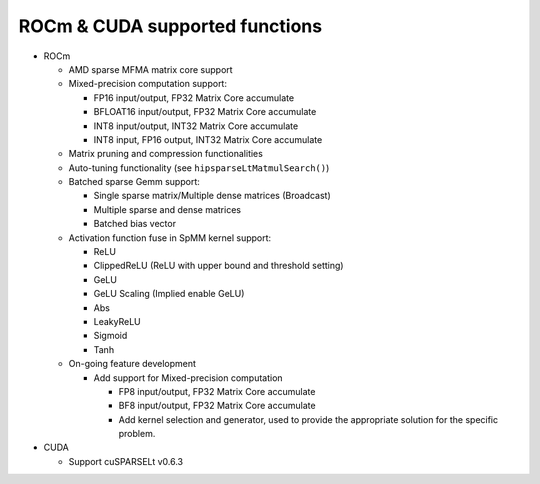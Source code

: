 .. meta::
  :description: ROCm & CUDA supported functions
  :keywords: hipSPARSELt, ROCm, API library, API reference, supported
    functions

.. _supported-functions:

******************************************************
ROCm & CUDA supported functions
******************************************************

* ROCm

  * AMD sparse MFMA matrix core support
  * Mixed-precision computation support:

    * FP16 input/output, FP32 Matrix Core accumulate
    * BFLOAT16 input/output, FP32 Matrix Core accumulate
    * INT8 input/output, INT32 Matrix Core accumulate
    * INT8 input, FP16 output, INT32 Matrix Core accumulate

  * Matrix pruning and compression functionalities
  * Auto-tuning functionality (see ``hipsparseLtMatmulSearch()``)
  * Batched sparse Gemm support:

    * Single sparse matrix/Multiple dense matrices (Broadcast)
    * Multiple sparse and dense matrices
    * Batched bias vector

  * Activation function fuse in SpMM kernel support:

    * ReLU
    * ClippedReLU (ReLU with upper bound and threshold setting)
    * GeLU
    * GeLU Scaling (Implied enable GeLU)
    * Abs
    * LeakyReLU
    * Sigmoid
    * Tanh

  * On-going feature development

    * Add support for Mixed-precision computation

      * FP8 input/output, FP32 Matrix Core accumulate
      * BF8 input/output, FP32 Matrix Core accumulate
      * Add kernel selection and generator, used to provide the appropriate solution for the specific problem.

* CUDA

  * Support cuSPARSELt v0.6.3
